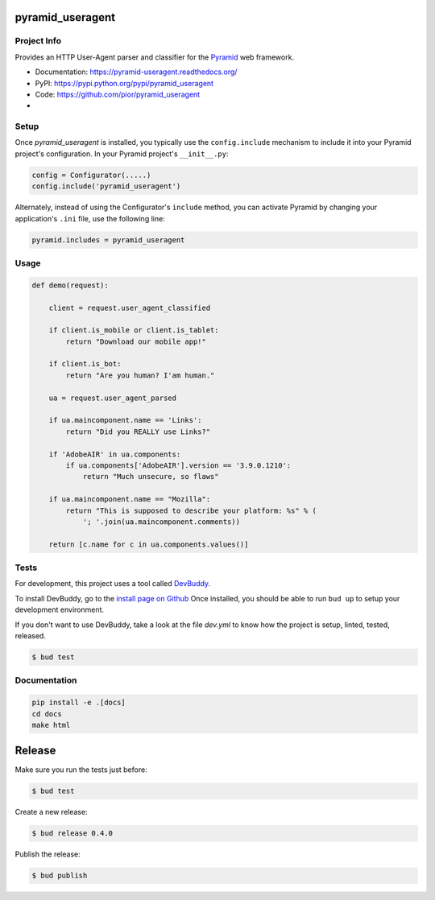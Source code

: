 pyramid_useragent
=================


Project Info
------------

Provides an HTTP User-Agent parser and classifier for the
`Pyramid <http://docs.pylonsproject.org>`_ web framework.

* Documentation: https://pyramid-useragent.readthedocs.org/
* PyPI: https://pypi.python.org/pypi/pyramid_useragent
* Code: https://github.com/pior/pyramid_useragent
* |circleci|

.. |circleci| image::
   https://circleci.com/gh/pior/pyramid_useragent.svg?style=svg
   :target: https://circleci.com/gh/pior/pyramid_useragent
   :alt: Tests on CircleCI


Setup
-----

Once `pyramid_useragent` is installed, you typically use the ``config.include``
mechanism to include it into your Pyramid project's configuration. In your
Pyramid project's ``__init__.py``:

.. code-block:: python

   config = Configurator(.....)
   config.include('pyramid_useragent')

Alternately, instead of using the Configurator's ``include`` method, you can
activate Pyramid by changing your application's ``.ini`` file, use the
following line:

.. code-block:: ini

   pyramid.includes = pyramid_useragent


Usage
-----

.. code-block:: python

   def demo(request):

       client = request.user_agent_classified

       if client.is_mobile or client.is_tablet:
           return "Download our mobile app!"

       if client.is_bot:
           return "Are you human? I'am human."

       ua = request.user_agent_parsed

       if ua.maincomponent.name == 'Links':
           return "Did you REALLY use Links?"

       if 'AdobeAIR' in ua.components:
           if ua.components['AdobeAIR'].version == '3.9.0.1210':
               return "Much unsecure, so flaws"

       if ua.maincomponent.name == "Mozilla":
           return "This is supposed to describe your platform: %s" % (
               '; '.join(ua.maincomponent.comments))

       return [c.name for c in ua.components.values()]


Tests
-----

For development, this project uses a tool called `DevBuddy <https://github.com/devbuddy/devbuddy>`_.

To install DevBuddy, go to the `install page on Github <https://github.com/devbuddy/devbuddy#install>`_
Once installed, you should be able to run ``bud up`` to setup your development
environment.

If you don't want to use DevBuddy, take a look at the file `dev.yml` to know
how the project is setup, linted, tested, released.


.. code-block:: python

   $ bud test


Documentation
-------------

.. code-block:: python

   pip install -e .[docs]
   cd docs
   make html


Release
=======

Make sure you run the tests just before:

.. code-block:: shell

   $ bud test

Create a new release:

.. code-block:: shell

   $ bud release 0.4.0

Publish the release:

.. code-block:: shell

   $ bud publish
